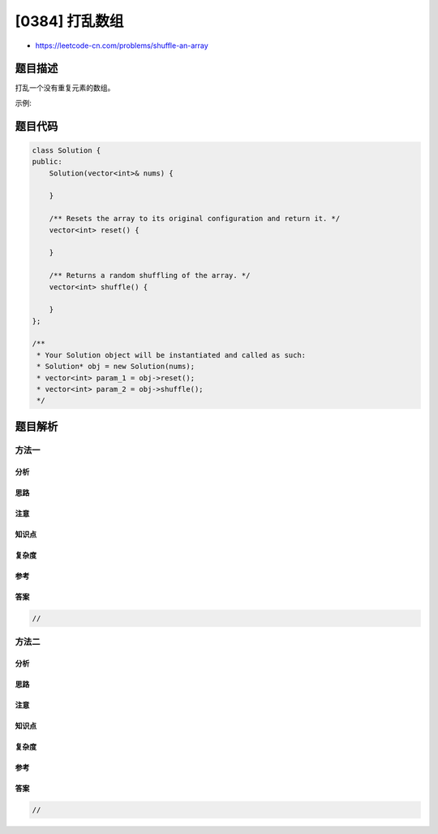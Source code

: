 [0384] 打乱数组
===============

-  https://leetcode-cn.com/problems/shuffle-an-array

题目描述
--------

.. raw:: html

   <p>

打乱一个没有重复元素的数组。

.. raw:: html

   </p>

.. raw:: html

   <p>

示例:

.. raw:: html

   </p>

.. raw:: html

   <pre>
   // 以数字集合 1, 2 和 3 初始化数组。
   int[] nums = {1,2,3};
   Solution solution = new Solution(nums);

   // 打乱数组 [1,2,3] 并返回结果。任何 [1,2,3]的排列返回的概率应该相同。
   solution.shuffle();

   // 重设数组到它的初始状态[1,2,3]。
   solution.reset();

   // 随机返回数组[1,2,3]打乱后的结果。
   solution.shuffle();
   </pre>

题目代码
--------

.. code:: cpp

    class Solution {
    public:
        Solution(vector<int>& nums) {

        }
        
        /** Resets the array to its original configuration and return it. */
        vector<int> reset() {

        }
        
        /** Returns a random shuffling of the array. */
        vector<int> shuffle() {

        }
    };

    /**
     * Your Solution object will be instantiated and called as such:
     * Solution* obj = new Solution(nums);
     * vector<int> param_1 = obj->reset();
     * vector<int> param_2 = obj->shuffle();
     */

题目解析
--------

方法一
~~~~~~

分析
^^^^

思路
^^^^

注意
^^^^

知识点
^^^^^^

复杂度
^^^^^^

参考
^^^^

答案
^^^^

.. code:: cpp

    //

方法二
~~~~~~

分析
^^^^

思路
^^^^

注意
^^^^

知识点
^^^^^^

复杂度
^^^^^^

参考
^^^^

答案
^^^^

.. code:: cpp

    //
